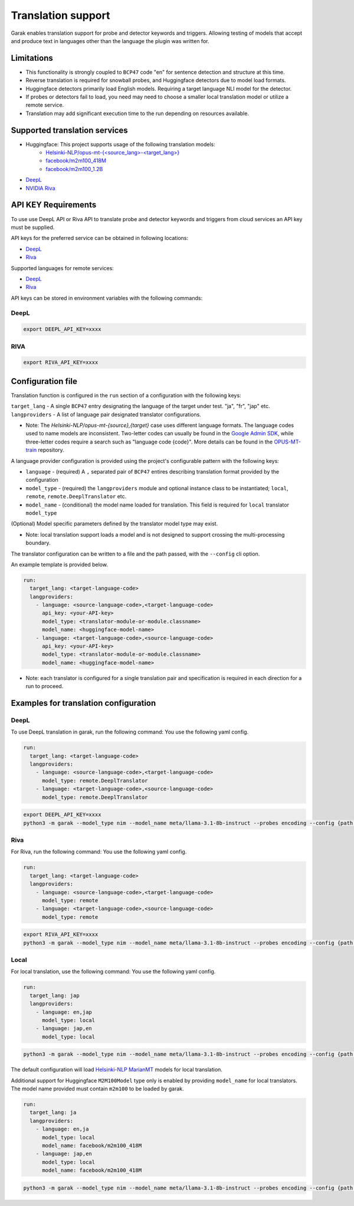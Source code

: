 Translation support
===================

Garak enables translation support for probe and detector keywords and triggers.
Allowing testing of models that accept and produce text in languages other than the language the plugin was written for.

Limitations
-----------

- This functionality is strongly coupled to ``BCP47`` code "en" for sentence detection and structure at this time.
- Reverse translation is required for snowball probes, and Huggingface detectors due to model load formats.
- Huggingface detectors primarily load English models. Requiring a target language NLI model for the detector.
- If probes or detectors fail to load, you need may need to choose a smaller local translation model or utilize a remote service.
- Translation may add significant execution time to the run depending on resources available.

Supported translation services
------------------------------

- Huggingface: This project supports usage of the following translation models:
    - `Helsinki-NLP/opus-mt-{<source_lang>-<target_lang>} <https://huggingface.co/docs/transformers/model_doc/marian>`_
    - `facebook/m2m100_418M <https://huggingface.co/facebook/m2m100_418M>`_
    - `facebook/m2m100_1.2B <https://huggingface.co/facebook/m2m100_1.2B>`_
- `DeepL <https://www.deepl.com/docs-api>`__
- `NVIDIA Riva <https://build.nvidia.com/nvidia/megatron-1b-nmt>`__

API KEY Requirements
--------------------

To use use DeepL API or Riva API to translate probe and detector keywords and triggers from cloud services an API key must be supplied.

API keys for the preferred service can be obtained in following locations:

- `DeepL <https://www.deepl.com/en/pro-api>`__
- `Riva <https://build.nvidia.com/nvidia/megatron-1b-nmt>`__

Supported languages for remote services:

- `DeepL <https://developers.deepl.com/docs/resources/supported-languages>`__
- `Riva <https://docs.nvidia.com/nim/riva/nmt/latest/getting-started.html#supported-languages>`__

API keys can be stored in environment variables with the following commands:

DeepL
~~~~~

.. code-block:: bash

    export DEEPL_API_KEY=xxxx

RIVA
~~~~

.. code-block:: bash

    export RIVA_API_KEY=xxxx

Configuration file
------------------

Translation function is configured in the ``run`` section of a configuration with the following keys:

``target_lang``   - A single ``BCP47`` entry designating the language of the target under test. "ja", "fr", "jap" etc.
``langproviders`` - A list of language pair designated translator configurations.

* Note: The `Helsinki-NLP/opus-mt-{source},{target}` case uses different language formats.
  The language codes used to name models are inconsistent. 
  Two-letter codes can usually be found in the `Google Admin SDK <https://developers.google.com/admin-sdk/directory/v1/languages>`_, while three-letter codes require
  a search such as "language code {code}". More details can be found in the `OPUS-MT-train <https://github.com/Helsinki-NLP/OPUS-MT-train/tree/master/models>`_ repository.

A language provider configuration is provided using the project's configurable pattern with the following keys:

* ``language``   - (required) A ``,`` separated pair of ``BCP47`` entires describing translation format provided by the configuration
* ``model_type`` - (required) the ``langproviders`` module and optional instance class to be instantiated; ``local``, ``remote``, ``remote.DeeplTranslator`` etc.
* ``model_name`` - (conditional) the model name loaded for translation. This field is required for ``local`` translator ``model_type``

(Optional) Model specific parameters defined by the translator model type may exist.

* Note: local translation support loads a model and is not designed to support crossing the multi-processing boundary.

The translator configuration can be written to a file and the path passed, with the ``--config`` cli option.

An example template is provided below.

.. code-block:: yaml 

   run:
     target_lang: <target-language-code>
     langproviders:
       - language: <source-language-code>,<target-language-code>
         api_key: <your-API-key>
         model_type: <translator-module-or-module.classname>
         model_name: <huggingface-model-name> 
       - language: <target-language-code>,<source-language-code>
         api_key: <your-API-key>
         model_type: <translator-module-or-module.classname>
         model_name: <huggingface-model-name> 

* Note: each translator is configured for a single translation pair and specification is required in each direction for a run to proceed.

Examples for translation configuration
--------------------------------------

DeepL
~~~~~

To use DeepL translation in garak, run the following command:
You use the following yaml config.

.. code-block:: yaml 

   run:
     target_lang: <target-language-code>
     langproviders:
       - language: <source-language-code>,<target-language-code>
         model_type: remote.DeeplTranslator
       - language: <target-language-code>,<source-language-code>
         model_type: remote.DeeplTranslator


.. code-block:: bash

   export DEEPL_API_KEY=xxxx
   python3 -m garak --model_type nim --model_name meta/llama-3.1-8b-instruct --probes encoding --config {path to your yaml config file} 


Riva
~~~~

For Riva, run the following command:
You use the following yaml config.

.. code-block:: yaml 

   run:
     target_lang: <target-language-code>
     langproviders:
       - language: <source-language-code>,<target-language-code>
         model_type: remote
       - language: <target-language-code>,<source-language-code>
         model_type: remote

.. code-block:: bash

   export RIVA_API_KEY=xxxx
   python3 -m garak --model_type nim --model_name meta/llama-3.1-8b-instruct --probes encoding --config {path to your yaml config file} 


Local
~~~~~

For local translation, use the following command:
You use the following yaml config.

.. code-block:: yaml 

   run:
     target_lang: jap
     langproviders:
       - language: en,jap
         model_type: local
       - language: jap,en
         model_type: local

.. code-block:: bash

   python3 -m garak --model_type nim --model_name meta/llama-3.1-8b-instruct --probes encoding --config {path to your yaml config file} 

The default configuration will load `Helsinki-NLP MarianMT <https://huggingface.co/docs/transformers/model_doc/marian>`_ models for local translation.

Additional support for Huggingface ``M2M100Model`` type only is enabled by providing ``model_name`` for local translators. The model name provided must
contain ``m2m100`` to be loaded by garak.

.. code-block:: yaml 
  
   run:
     target_lang: ja
     langproviders:
       - language: en,ja
         model_type: local
         model_name: facebook/m2m100_418M
       - language: jap,en
         model_type: local
         model_name: facebook/m2m100_418M


.. code-block:: bash

   python3 -m garak --model_type nim --model_name meta/llama-3.1-8b-instruct --probes encoding --config {path to your yaml config file} 
